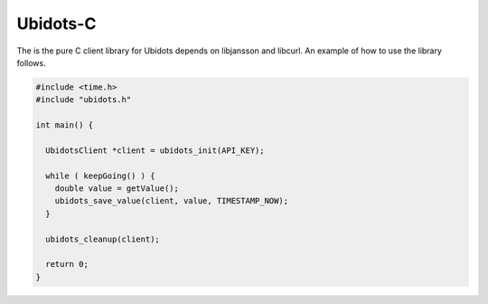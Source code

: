 Ubidots-C
=========

The is the pure C client library for Ubidots depends on libjansson and libcurl. An example of how to use the library follows.

.. code-block:: c

    #include <time.h>
    #include "ubidots.h"

    int main() {

      UbidotsClient *client = ubidots_init(API_KEY);

      while ( keepGoing() ) {
        double value = getValue();
        ubidots_save_value(client, value, TIMESTAMP_NOW);
      }
   
      ubidots_cleanup(client);

      return 0;
    }
